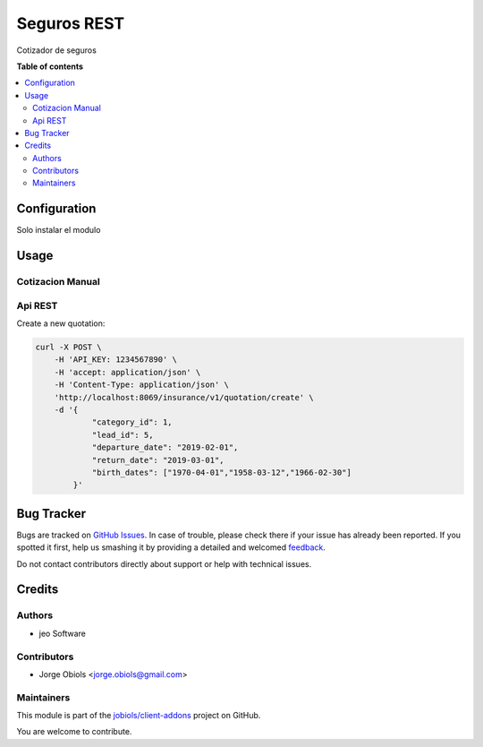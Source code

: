 ============
Seguros REST
============

.. !!!!!!!!!!!!!!!!!!!!!!!!!!!!!!!!!!!!!!!!!!!!!!!!!!!!
   !! This file is generated by oca-gen-addon-readme !!
   !! changes will be overwritten.                   !!
   !!!!!!!!!!!!!!!!!!!!!!!!!!!!!!!!!!!!!!!!!!!!!!!!!!!!

.. |badge1| image:: https://img.shields.io/badge/maturity-Beta-yellow.png
    :target: https://odoo-community.org/page/development-status
    :alt: Beta
.. |badge2| image:: https://img.shields.io/badge/licence-AGPL--3-blue.png
    :target: http://www.gnu.org/licenses/agpl-3.0-standalone.html
    :alt: License: AGPL-3
.. |badge3| image:: https://img.shields.io/badge/github-jobiols%2Fclient--addons-lightgray.png?logo=github
    :target: https://github.com/jobiols/client-addons/tree/11.0/seguros_rest
    :alt: jobiols/client-addons

|badge1| |badge2| |badge3| 

Cotizador de seguros

**Table of contents**

.. contents::
   :local:

Configuration
=============

Solo instalar el modulo

Usage
=====

Cotizacion Manual
~~~~~~~~~~~~~~~~~

Api REST
~~~~~~~~

Create a new quotation:

.. code-block:: html

    curl -X POST \
        -H 'API_KEY: 1234567890' \
        -H 'accept: application/json' \
        -H 'Content-Type: application/json' \
        'http://localhost:8069/insurance/v1/quotation/create' \
        -d '{
                "category_id": 1,
                "lead_id": 5,
                "departure_date": "2019-02-01",
                "return_date": "2019-03-01",
                "birth_dates": ["1970-04-01","1958-03-12","1966-02-30"]
            }'

Bug Tracker
===========

Bugs are tracked on `GitHub Issues <https://github.com/jobiols/client-addons/issues>`_.
In case of trouble, please check there if your issue has already been reported.
If you spotted it first, help us smashing it by providing a detailed and welcomed
`feedback <https://github.com/jobiols/client-addons/issues/new?body=module:%20seguros_rest%0Aversion:%2011.0%0A%0A**Steps%20to%20reproduce**%0A-%20...%0A%0A**Current%20behavior**%0A%0A**Expected%20behavior**>`_.

Do not contact contributors directly about support or help with technical issues.

Credits
=======

Authors
~~~~~~~

* jeo Software

Contributors
~~~~~~~~~~~~

* Jorge Obiols <jorge.obiols@gmail.com>

Maintainers
~~~~~~~~~~~

This module is part of the `jobiols/client-addons <https://github.com/jobiols/client-addons/tree/11.0/seguros_rest>`_ project on GitHub.

You are welcome to contribute.
